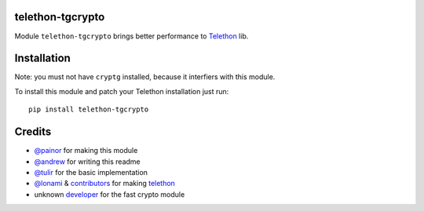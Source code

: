 telethon-tgcrypto
-----

Module ``telethon-tgcrypto`` brings better performance to
`Telethon <https://github.com/LonamiWebs/Telethon>`__ lib.

Installation
------------

Note: you must not have ``cryptg`` installed, because it interfiers with
this module.

To install this module and patch your Telethon installation just run:

::

    pip install telethon-tgcrypto

Credits
-------

-  `@painor <https://github.com/painor>`__ for making this module
-  `@andrew <https://github.com/kittyandrew>`__ for writing this readme
-  `@tulir <https://github.com/tulir>`__ for the basic implementation
-  `@lonami <https://github.com/lonami>`__ &
   `contributors <https://github.com/LonamiWebs/Telethon/graphs/contributors>`__
   for making `telethon <https://github.com/LonamiWebs/Telethon>`__
-  unknown `developer <https://github.com/explore>`__ for the fast
   crypto module
